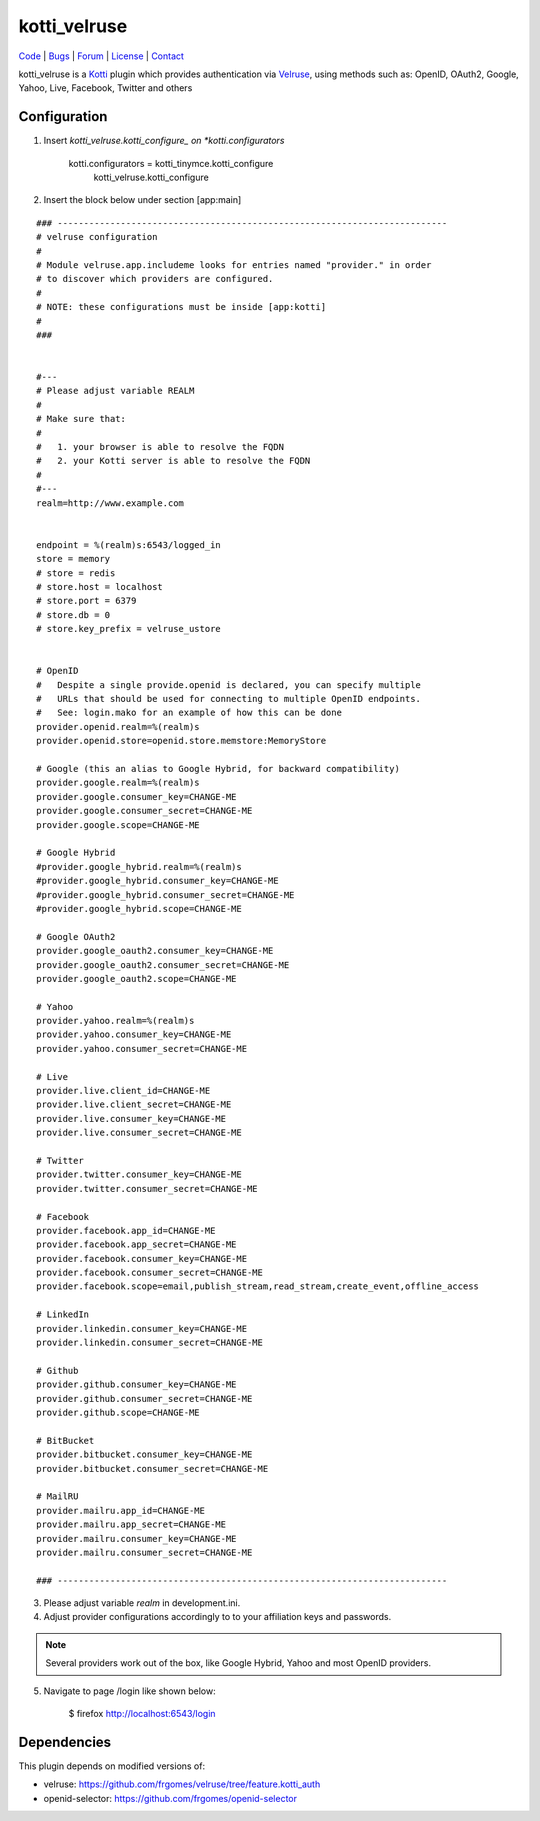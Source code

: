 
kotti_velruse
=============

| Code_ | Bugs_ | Forum_ | License_ | Contact_

.. _Code : http://github.com/frgomes/kotti_velruse
.. _Bugs : http://github.com/frgomes/kotti_velruse/issues
.. _Forum : http://github.com/frgomes/kotti_velruse/wiki
.. _License : http://opensource.org/licenses/BSD-3-Clause
.. _Contact : http://github.com/~frgomes


kotti_velruse is a `Kotti`_ plugin which provides authentication via `Velruse`_, using
methods such as: OpenID, OAuth2, Google, Yahoo, Live, Facebook, Twitter and others

.. _`Kotti`: http://kotti.readthedocs.org
.. _`Velruse`: http://velruse.readthedocs.org


Configuration
-------------

1. Insert *kotti_velruse.kotti_configure_ on *kotti.configurators* 

    kotti.configurators = kotti_tinymce.kotti_configure
                          kotti_velruse.kotti_configure


2. Insert the block below under section [app:main]

::

    ### --------------------------------------------------------------------------
    # velruse configuration
    #
    # Module velruse.app.includeme looks for entries named "provider." in order
    # to discover which providers are configured. 
    #
    # NOTE: these configurations must be inside [app:kotti]
    #
    ###
    
    
    #---
    # Please adjust variable REALM
    #
    # Make sure that:
    #
    #   1. your browser is able to resolve the FQDN
    #   2. your Kotti server is able to resolve the FQDN
    #
    #---
    realm=http://www.example.com
    
    
    endpoint = %(realm)s:6543/logged_in
    store = memory
    # store = redis
    # store.host = localhost
    # store.port = 6379
    # store.db = 0
    # store.key_prefix = velruse_ustore
    
    
    # OpenID
    #   Despite a single provide.openid is declared, you can specify multiple
    #   URLs that should be used for connecting to multiple OpenID endpoints.
    #   See: login.mako for an example of how this can be done
    provider.openid.realm=%(realm)s
    provider.openid.store=openid.store.memstore:MemoryStore
    
    # Google (this an alias to Google Hybrid, for backward compatibility)
    provider.google.realm=%(realm)s
    provider.google.consumer_key=CHANGE-ME
    provider.google.consumer_secret=CHANGE-ME
    provider.google.scope=CHANGE-ME
    
    # Google Hybrid
    #provider.google_hybrid.realm=%(realm)s
    #provider.google_hybrid.consumer_key=CHANGE-ME
    #provider.google_hybrid.consumer_secret=CHANGE-ME
    #provider.google_hybrid.scope=CHANGE-ME
    
    # Google OAuth2
    provider.google_oauth2.consumer_key=CHANGE-ME
    provider.google_oauth2.consumer_secret=CHANGE-ME
    provider.google_oauth2.scope=CHANGE-ME
    
    # Yahoo
    provider.yahoo.realm=%(realm)s
    provider.yahoo.consumer_key=CHANGE-ME
    provider.yahoo.consumer_secret=CHANGE-ME
    
    # Live
    provider.live.client_id=CHANGE-ME
    provider.live.client_secret=CHANGE-ME
    provider.live.consumer_key=CHANGE-ME
    provider.live.consumer_secret=CHANGE-ME
    
    # Twitter
    provider.twitter.consumer_key=CHANGE-ME
    provider.twitter.consumer_secret=CHANGE-ME
    
    # Facebook
    provider.facebook.app_id=CHANGE-ME
    provider.facebook.app_secret=CHANGE-ME
    provider.facebook.consumer_key=CHANGE-ME
    provider.facebook.consumer_secret=CHANGE-ME
    provider.facebook.scope=email,publish_stream,read_stream,create_event,offline_access
    
    # LinkedIn
    provider.linkedin.consumer_key=CHANGE-ME
    provider.linkedin.consumer_secret=CHANGE-ME
    
    # Github
    provider.github.consumer_key=CHANGE-ME
    provider.github.consumer_secret=CHANGE-ME
    provider.github.scope=CHANGE-ME
    
    # BitBucket
    provider.bitbucket.consumer_key=CHANGE-ME
    provider.bitbucket.consumer_secret=CHANGE-ME
    
    # MailRU
    provider.mailru.app_id=CHANGE-ME
    provider.mailru.app_secret=CHANGE-ME
    provider.mailru.consumer_key=CHANGE-ME
    provider.mailru.consumer_secret=CHANGE-ME
    
    ### --------------------------------------------------------------------------


3. Please adjust variable *realm* in development.ini.

4. Adjust provider configurations accordingly to to your affiliation keys and
   passwords.

.. note:: Several providers work out of the box, like Google Hybrid, Yahoo and most
          OpenID providers.

5. Navigate to page /login like shown below:

    $ firefox http://localhost:6543/login


Dependencies
------------

This plugin depends on modified versions of:

* velruse: https://github.com/frgomes/velruse/tree/feature.kotti_auth

* openid-selector: https://github.com/frgomes/openid-selector
